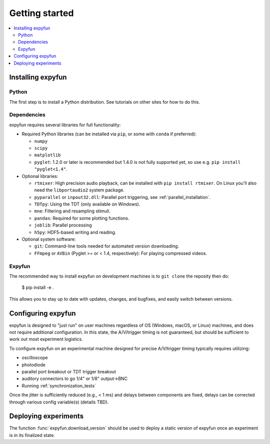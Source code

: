Getting started
===============

.. contents::
   :local:
   :depth: 2

Installing expyfun
------------------

.. highlight:: console

Python
^^^^^^
The first step is to install a Python distribution. See tutorials on other
sites for how to do this.

Dependencies
^^^^^^^^^^^^
expyfun requires several libraries for full functionality:


- Required Python libraries (can be installed via ``pip``, or some with ``conda``
  if preferred):

  - ``numpy``
  - ``scipy``
  - ``matplotlib``
  - ``pyglet``: 1.2.0 or later is recommended but 1.4.0 is not fully supported
    yet, so use e.g. ``pip install "pyglet<1.4"``.

- Optional libraries:

  - ``rtmixer``: High precision audio playback, can be installed with
    ``pip install rtmixer``. On Linux you'll also need the ``libportaudio2``
    system package.
  - ``pyparallel`` or ``inpout32.dll``: Parallel port triggering,
    see :ref:`parallel_installation`.
  - ``TDTpy``: Using the TDT (only available on Windows).
  - ``mne``:  Filtering and resampling stimuli.
  - ``pandas``: Required for some plotting functions.
  - ``joblib``: Parallel processing
  - ``h5py``: HDF5-based writing and reading.

- Optional system software:

  - ``git``: Command-line tools needed for automated version downloading.
  - ``FFmpeg`` or ``AVBin`` (Pyglet >= or < 1.4, respectively): For playing compressed videos.

Expyfun
^^^^^^^
The recommended way to install expyfun on
development machines is to ``git clone`` the reposity then do:

    $ pip install -e .

This allows you to stay up to date with updates, changes, and bugfixes,
and easily switch between versions.

Configuring expyfun
-------------------
expyfun is designed to "just run" on user machines regardless of OS (Windows,
macOS, or Linux) machines, and does not require additional configuration.
In this state, the A/V/trigger timing is not guaranteed, but should be
sufficient to work out most experiment logistics.

To configure expyfun on an experimental machine designed for precise
A/V/trigger timing typically requires utilizing:

- oscilloscope
- photodiode
- parallel port breakout or TDT trigger breakout
- auditory connectors to go 1/4" or 1/8" output->BNC
- Running :ref:`synchronization_tests`

Once the jitter is sufficiently reduced (e.g., < 1 ms) and delays between
components are fixed, delays can be corrected through various config
variable(s) (details TBD).

Deploying experiments
---------------------
The function :func:`expyfun.download_version` should be used to deploy a
static version of expyfun once an experiment is in its finalized state.
